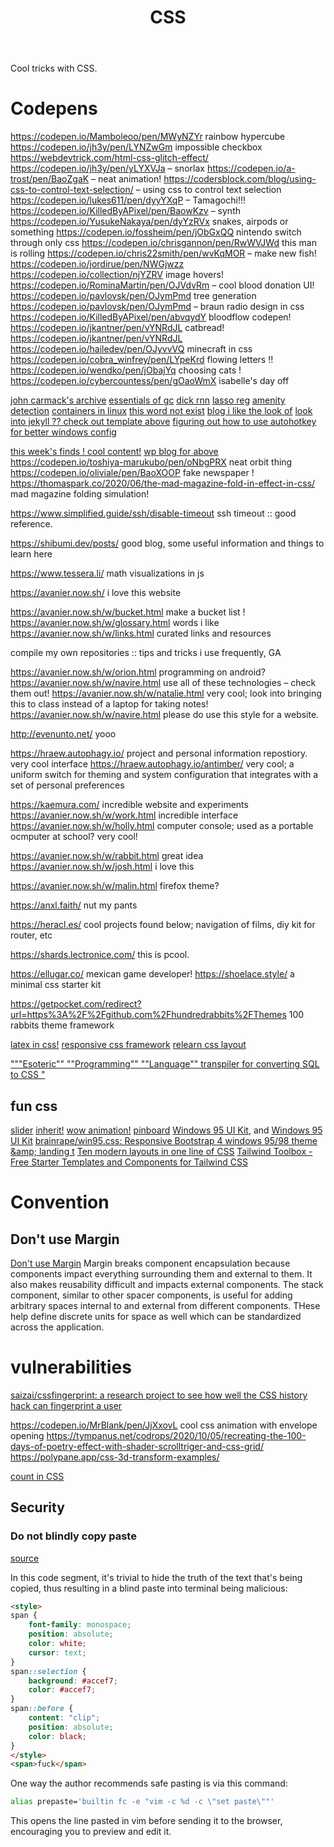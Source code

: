 #+TITLE: CSS

Cool tricks with CSS.

* Codepens
https://codepen.io/Mamboleoo/pen/MWyNZYr rainbow hypercube
https://codepen.io/jh3y/pen/LYNZwGm impossible checkbox
https://webdevtrick.com/html-css-glitch-effect/
https://codepen.io/jh3y/pen/yLYXVJa -- snorlax
https://codepen.io/a-trost/pen/BaoZgaK -- neat animation!
https://codersblock.com/blog/using-css-to-control-text-selection/ -- using css to control text selection
https://codepen.io/lukes611/pen/dyyYXqP -- Tamagochi!!!
https://codepen.io/KilledByAPixel/pen/BaowKzv -- synth
https://codepen.io/YusukeNakaya/pen/dyYzRVx snakes, airpods or something
https://codepen.io/fossheim/pen/jObGxQQ nintendo switch through only css
https://codepen.io/chrisgannon/pen/RwWVJWd this man is rolling
https://codepen.io/chris22smith/pen/wvKqMOR -- make new fish!
https://codepen.io/jordirue/pen/NWGjwzz
https://codepen.io/collection/njYZRV image hovers!
https://codepen.io/RominaMartin/pen/OJVdvRm -- cool blood donation UI!
https://codepen.io/pavlovsk/pen/OJymPmd tree generation
https://codepen.io/pavlovsk/pen/OJymPmd -- braun radio design in css
https://codepen.io/KilledByAPixel/pen/abvqydY bloodflow codepen!
https://codepen.io/jkantner/pen/vYNRdJL catbread!
https://codepen.io/jkantner/pen/vYNRdJL
https://codepen.io/hailedev/pen/OJyvvVQ minecraft in css
https://codepen.io/cobra_winfrey/pen/LYpeKrd flowing letters !!
https://codepen.io/wendko/pen/jObajYq choosing cats !
https://codepen.io/cybercountess/pen/gOaoWmX isabelle's day off

[[https://github.com/ESWAT/john-carmack-plan-archive][john carmack's archive]]
[[http://dmitrysoshnikov.com/courses/essentials-of-garbage-collectors/][essentials of gc]]
[[https://dickrnn.github.io/][dick rnn]]
[[https://leimao.github.io/blog/Group-Lasso/][lasso reg]]
[[https://www.youtube.com/watch?v=smlQbh6jQvg&app=desktop][amenity detection]]
[[https://news.ycombinator.com/item?id=23165157][containers in linux]]
[[https://www.thisworddoesnotexist.com/][this word not exist]]
[[http://agdr.org/blog/][blog i like the look of]]
[[http://agdr.org/blog/][look into jekyll ?? check out template above]]
[[https://www.hillelwayne.com/post/ahk/?utm_source=hillelwayne&utm_medium=email][figuring out how to use autohotkey for better windows config]]

[[http://math.ucr.edu/home/baez/twf.html][this week's finds ! cool content!]]
[[https://johncarlosbaez.wordpress.com/][wp blog for above]]
https://codepen.io/toshiya-marukubo/pen/oNbgPRX neat orbit thing
https://codepen.io/oliviale/pen/BaoXOOP fake newspaper !
https://thomaspark.co/2020/06/the-mad-magazine-fold-in-effect-in-css/ mad
magazine folding simulation!

https://www.simplified.guide/ssh/disable-timeout ssh timeout :: good
reference.

https://shibumi.dev/posts/ good blog, some useful information and things to
learn here

https://www.tessera.li/ math visualizations in js

https://avanier.now.sh/ i love this website

https://avanier.now.sh/w/bucket.html make a bucket list !
https://avanier.now.sh/w/glossary.html words i like
https://avanier.now.sh/w/links.html curated links and resources

compile my own repositories :: tips and tricks i use frequently, GA

https://avanier.now.sh/w/orion.html programming on android?
https://avanier.now.sh/w/navire.html
use all of these technologies -- check them out!
https://avanier.now.sh/w/natalie.html very cool; look into bringing this to
class instead of a laptop for taking notes!
https://avanier.now.sh/w/navire.html please do use this style for a website.

http://evenunto.net/ yooo

https://hraew.autophagy.io/ project and personal information repostiory. very
cool interface
https://hraew.autophagy.io/antimber/ very cool; a uniform switch for theming
and system configuration that integrates with a set of personal preferences

https://kaemura.com/ incredible website and experiments
https://avanier.now.sh/w/work.html incredible interface
https://avanier.now.sh/w/holly.html computer console; used as a portable
ocmputer at school? very cool!

https://avanier.now.sh/w/rabbit.html great idea
https://avanier.now.sh/w/josh.html i love this

https://avanier.now.sh/w/malin.html firefox theme?

https://anxl.faith/ nut my pants

https://heracl.es/ cool projects found below; navigation of films, diy kit
for router, etc

https://shards.lectronice.com/ this is pcool.

https://ellugar.co/ mexican game developer!
https://shoelace.style/ a minimal css starter kit

https://getpocket.com/redirect?url=https%3A%2F%2Fgithub.com%2Fhundredrabbits%2FThemes 100 rabbits theme framework

[[https://latex.now.sh/][latex in css!]]
[[https://tachyons.io/][responsive css framework]]
[[https://every-layout.dev/][relearn css layout]]

[[https://github.com/mcnuttandrew/cssql]["""Esoteric"" ""Programming"" ""Language"" transpiler for converting SQL to CSS "]]
** fun css
[[https://codepen.io/chrisgannon/pen/oNjqpLy][slider]]
[[https://codepen.io/chrisgannon/pen/oNjqpLy][inherit!]]
[[https://codepen.io/chrisgannon/pen/oNjqpLy][wow animation!]]
[[https://github.com/lionheart/pinboard.py][pinboard]]
[[https://github.com/brainrape/windows-95-ui-kit][Windows 95 UI Kit]], and [[https://themesberg.com/product/ui-kit/windows-95-ui-kit][Windows 95 UI Kit]]
[[https://github.com/brainrape/win95.css][brainrape/win95.css: Responsive Bootstrap 4 windows 95/98 theme &amp; landing t]]
[[https://web.dev/one-line-layouts/][Ten modern layouts in one line of CSS]]
[[https://www.tailwindtoolbox.com/][Tailwind Toolbox - Free Starter Templates and Components for Tailwind CSS]]
* Convention
** Don't use Margin
[[https://www.amazon.com/dp/B0771V3SSP/?tag=wtpl-20][Don't use Margin]]
Margin breaks component encapsulation because components impact everything surrounding them and external to them.
It also makes reusability difficult and impacts external components.
The stack component, similar to other spacer components,
is useful for adding arbitrary spaces internal to and external from different components. THese help define discrete units for space as well which can be standardized across the application.
* vulnerabilities
[[https://github.com/saizai/cssfingerprint][saizai/cssfingerprint: a research project to see how well the CSS history hack can fingerprint a user]]

https://codepen.io/MrBlank/pen/JjXxovL cool css animation with envelope opening
https://tympanus.net/codrops/2020/10/05/recreating-the-100-days-of-poetry-effect-with-shader-scrolltriger-and-css-grid/
https://polypane.app/css-3d-transform-examples/

[[https://developer.mozilla.org/en-US/docs/Web/CSS/@counter-style][count in CSS]]
** Security
*** Do not blindly copy paste
[[https://lyngvaer.no/log/browser-to-clipboard-tainted][source]]

In this code segment, it's trivial to hide the truth of the text that's being copied, thus resulting in a blind paste into terminal being malicious:

#+BEGIN_SRC html
<style>
span {
    font-family: monospace;
    position: absolute;
    color: white;
    cursor: text;
}
span::selection {
    background: #accef7;
    color: #accef7;
}
span::before {
    content: "clip";
    position: absolute;
    color: black;
}
</style>
<span>fuck</span>
#+END_SRC

One way the author recommends safe pasting is via this command:
#+BEGIN_SRC zsh
alias prepaste='builtin fc -e "vim -c %d -c \"set paste\""'
#+END_SRC

This opens the line pasted in vim before sending it to the browser, encouraging you to preview and edit it.
